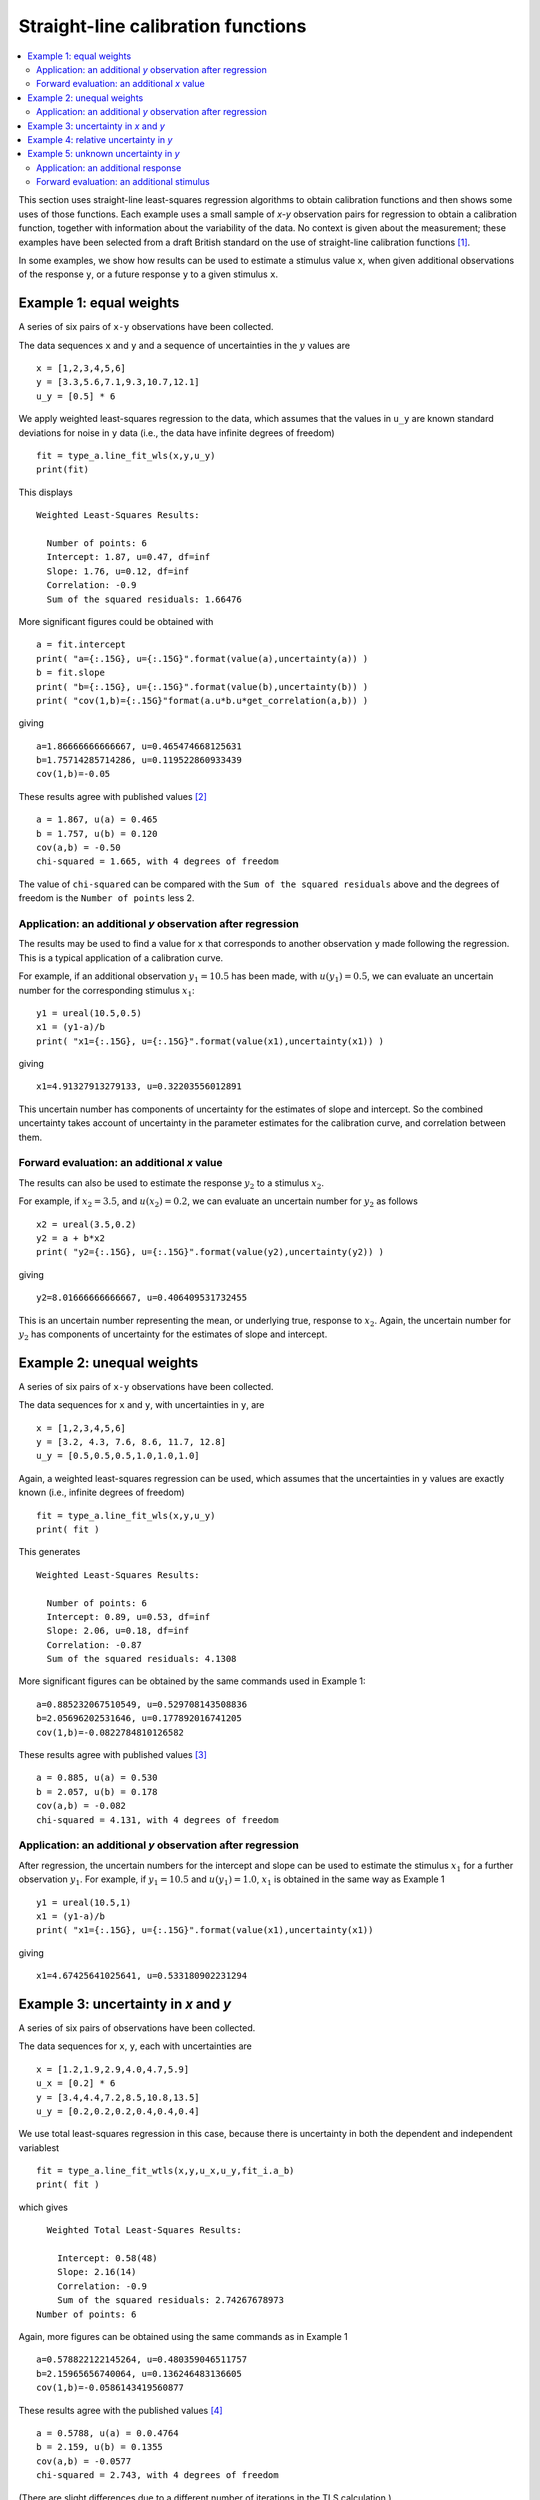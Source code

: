 .. _ISO_28037:

***********************************
Straight-line calibration functions
***********************************

.. contents::
   :local:

This section uses straight-line least-squares regression algorithms to obtain calibration functions and then shows some uses of those functions. Each example uses a small sample of *x-y* observation pairs for regression to obtain a calibration function, together with information about the variability of the data. No context is given about the measurement; these examples have been selected from a draft British standard on the use of straight-line calibration functions [#BSI]_. 

In some examples, we show how results can be used to estimate a stimulus value ``x``, when given additional observations of the response ``y``, or a future response ``y`` to a given stimulus ``x``.

Example 1: equal weights
========================

A series of six pairs of ``x-y`` observations have been collected. 

The data sequences ``x`` and ``y`` and a sequence of uncertainties in the :math:`y` values are ::

    x = [1,2,3,4,5,6]
    y = [3.3,5.6,7.1,9.3,10.7,12.1]
    u_y = [0.5] * 6

We apply weighted least-squares regression to the data, which assumes that the values in ``u_y`` are known standard deviations for noise in ``y`` data (i.e., the data have infinite degrees of freedom) ::

    fit = type_a.line_fit_wls(x,y,u_y)
    print(fit)

This displays ::

    Weighted Least-Squares Results:

      Number of points: 6
      Intercept: 1.87, u=0.47, df=inf
      Slope: 1.76, u=0.12, df=inf
      Correlation: -0.9
      Sum of the squared residuals: 1.66476   

More significant figures could be obtained with ::

    a = fit.intercept
    print( "a={:.15G}, u={:.15G}".format(value(a),uncertainty(a)) )
    b = fit.slope
    print( "b={:.15G}, u={:.15G}".format(value(b),uncertainty(b)) )
    print( "cov(1,b)={:.15G}"format(a.u*b.u*get_correlation(a,b)) )

giving ::

    a=1.86666666666667, u=0.465474668125631
    b=1.75714285714286, u=0.119522860933439
    cov(1,b)=-0.05   

These results agree with published values [#]_ ::

    a = 1.867, u(a) = 0.465
    b = 1.757, u(b) = 0.120
    cov(a,b) = -0.50
    chi-squared = 1.665, with 4 degrees of freedom

The value of ``chi-squared`` can be compared with the ``Sum of the squared residuals`` above and the degrees of freedom is the ``Number of points`` less 2.    
    
Application: an additional `y` observation after regression
-----------------------------------------------------------

The results may be used to find a value for ``x`` that corresponds to another observation ``y`` made following the regression. This is a typical application of a calibration curve.

For example, if an additional observation :math:`y_1 = 10.5` has been made, with :math:`u(y_1) = 0.5`, we can evaluate an uncertain number for the corresponding stimulus :math:`x_1`::

    y1 = ureal(10.5,0.5)
    x1 = (y1-a)/b
    print( "x1={:.15G}, u={:.15G}".format(value(x1),uncertainty(x1)) )

giving ::

    x1=4.91327913279133, u=0.32203556012891

This uncertain number has components of uncertainty for the estimates of slope and intercept. So the combined uncertainty takes account of uncertainty in the parameter estimates for the calibration curve, and correlation between them.
  
Forward evaluation: an additional `x` value
-------------------------------------------

The results can also be used to estimate the response :math:`y_2` to a stimulus :math:`x_2`. 

For example, if  :math:`x_2 = 3.5`, and :math:`u(x_2) = 0.2`, we can evaluate an uncertain number for :math:`y_2` as follows ::

    x2 = ureal(3.5,0.2)
    y2 = a + b*x2
    print( "y2={:.15G}, u={:.15G}".format(value(y2),uncertainty(y2)) )

giving ::

    y2=8.01666666666667, u=0.406409531732455

This is an uncertain number representing the mean, or underlying true, response to :math:`x_2`.  Again, the uncertain number for :math:`y_2` has components of uncertainty for the estimates of slope and intercept.
    
Example 2: unequal weights
==========================
A series of six pairs of ``x-y`` observations have been collected. 

The data sequences for ``x`` and ``y``, with uncertainties in ``y``, are ::

    x = [1,2,3,4,5,6]
    y = [3.2, 4.3, 7.6, 8.6, 11.7, 12.8]
    u_y = [0.5,0.5,0.5,1.0,1.0,1.0]

Again, a weighted least-squares regression can be used, which assumes that the uncertainties in ``y`` values are exactly known (i.e., infinite degrees of freedom) ::

    fit = type_a.line_fit_wls(x,y,u_y)
    print( fit )

This generates ::

    Weighted Least-Squares Results:

      Number of points: 6
      Intercept: 0.89, u=0.53, df=inf
      Slope: 2.06, u=0.18, df=inf
      Correlation: -0.87
      Sum of the squared residuals: 4.1308   

More significant figures can be obtained by the same commands used in Example 1::

    a=0.885232067510549, u=0.529708143508836
    b=2.05696202531646, u=0.177892016741205
    cov(1,b)=-0.0822784810126582

These results agree with published values [#]_ ::

    a = 0.885, u(a) = 0.530
    b = 2.057, u(b) = 0.178
    cov(a,b) = -0.082
    chi-squared = 4.131, with 4 degrees of freedom
      
Application: an additional `y` observation after regression
-----------------------------------------------------------

After regression, the uncertain numbers for the intercept and slope can be used to estimate the stimulus :math:`x_1` for a further observation :math:`y_1`. For example, if :math:`y_1 = 10.5` and :math:`u(y_1) = 1.0`, :math:`x_1` is obtained in the same way as Example 1 ::

    y1 = ureal(10.5,1)
    x1 = (y1-a)/b
    print( "x1={:.15G}, u={:.15G}".format(value(x1),uncertainty(x1))

giving ::
  
    x1=4.67425641025641, u=0.533180902231294
  
Example 3: uncertainty in `x` and `y`
=====================================
A series of six pairs of observations have been collected.  

The data sequences for ``x``, ``y``, each with uncertainties are ::

    x = [1.2,1.9,2.9,4.0,4.7,5.9]
    u_x = [0.2] * 6
    y = [3.4,4.4,7.2,8.5,10.8,13.5]
    u_y = [0.2,0.2,0.2,0.4,0.4,0.4]

We use total least-squares regression in this case, because there is uncertainty in both the dependent and independent variablest ::

    fit = type_a.line_fit_wtls(x,y,u_x,u_y,fit_i.a_b)
    print( fit )

which gives ::

    Weighted Total Least-Squares Results:

      Intercept: 0.58(48)
      Slope: 2.16(14)
      Correlation: -0.9
      Sum of the squared residuals: 2.74267678973
  Number of points: 6
 
Again, more figures can be obtained using the same commands as in Example 1 ::

    a=0.578822122145264, u=0.480359046511757
    b=2.15965656740064, u=0.136246483136605
    cov(1,b)=-0.0586143419560877

These results agree with the published values [#]_ ::

    a = 0.5788, u(a) = 0.0.4764
    b = 2.159, u(b) = 0.1355
    cov(a,b) = -0.0577
    chi-squared = 2.743, with 4 degrees of freedom
 
(There are slight differences due to a different number of iterations in the TLS calculation.)

Example 4: relative uncertainty in *y*
======================================
A series of six pairs of ``x-y`` observations are used. The uncertainties in the :math:`y` values are not known. However, a scale factor :math:`s_y` is given and it is assumed that, for every observation :math:`y`, the associated uncertainty :math:`u(y) = s_y \sigma`. The common factor :math:`\sigma` is not known, but can be estimated from the residuals. This is done by the function :func:`type_a.line_fit_rwls`.

We proceed as above ::

    x = [1,2,3,4,5,6]
    y = [3.014,5.225,7.004,9.061,11.201,12.762]
    u_y = [1] * 6
    fit = type_a.line_fit_rwls(x,y,u_y)

    print( fit )

which displays ::

    Relative Weighted Least-Squares Results:

      Intercept: 1.17(16)
      Slope: 1.964(41)
      Correlation: -0.9
      Sum of the squared residuals: 0.116498285714
      Number of points: 6

More precise values of the fitted parameters are ::

    a=1.172, u=0.158875093196181
    b=1.96357142857143, u=0.0407953578791729
    cov(a,b)=-0.00582491428571429

These results agree with the published values [#]_ ::

    a = 1.172, u(a) = 0.159
    b = 1.964, u(b) = 0.041
    cov(a,b) = -0.006
    chi-squared = 0.171, with 4 degrees of freedom

.. note::

    In our solution, 4 degrees of freedom are associated with estimates of the intercept and slope. This is the usual statistical treatment. However, a trend in recent uncertainty guidelines is to dispense with the notion of degrees of freedom. So, in a final step, reference [#BSI]_ multiplies :math:`u(a)` and :math:`u(b)` by an additional factor of 2. We do not agree with this last step. ``GTC`` uses the finite degrees of freedom associated with the intercept and slope to calculate the coverage factor required for an expanded uncertainty.

Example 5: unknown uncertainty in `y`
=====================================
The data in previous example could also have been processed by an 'ordinary' least-squares regression algorithm, because the scale factor for each observation of `y` was unity. In effect, a series of six values for the dependent and independent variables were collected, and the variance associated with each observation was assumed to be the same.
    
We proceed as follows. The data sequences are defined and the ordinary least-squares function is applied ::

    x = [1,2,3,4,5,6]
    y = [3.014,5.225,7.004,9.061,11.201,12.762]
    fit = type_a.line_fit(x,y)

    print( fit )

which displays ::

    Ordinary Least-Squares Results:

      Intercept: 1.17(16)
      Slope: 1.964(41)
      Correlation: -0.9
      Sum of the squared residuals: 0.116498285714
      Number of points: 6

More precise values of the fitted parameters are ::

    a=1.172, u=0.158875093196181
    b=1.96357142857143, u=0.0407953578791729
    cov(a,b)=-0.00582491428571429

The same results were obtained in Example 4.
  
Application: an additional response
-----------------------------------
After regression, if a further observation of :math:`y` becomes available, or a set of observations, then the corresponding stimulus can be estimated. 

For example, if we wish to know the stimulus :math:`x_1` that gave rise to a response :math:`y_1 = 10.5`, we can use the object ``fit`` returned by the regression (note that :meth:`~type_a.LineFitOLS.x_from_y` takes a sequence of `y` values) ::

    y1 = 10.5
    x1 = fit.x_from_y( [y1] )
    print( x1 )

which displays ::

    4.751(97)
    
Forward evaluation: an additional stimulus
------------------------------------------

The regression results can also be used to predict a single future response :math:`y` for a given stimulus :math:`x`.  

For example, if  :math:`x_2 = 3.5` we can find :math:`y_2` as follows ::

    x2 = 3.5
    y2 = fit.y_from_x(x2)
    print( y2 )

giving ::

    8.04(18)

In this case, the uncertainty reported for :math:`y_2` includes a component for the variability of individual responses. The method :meth:`~type_a.LineFitOLS.y_from_x` incorporates this information from the regression analysis. 

Alternatively, the mean response to a stimulus :math:`x_2` can be obtained directly from the fitted parameters ::

    x2 = 3.5
    a, b = fit.a_b 
    y2 = a + b*x2 
    print( y2 )
    
which gives ::

    8.044(70)
   
.. rubric:: Footnotes

.. [#BSI]  These examples also appear in BS DD ISO/TS 28037:2010 *Determination and use of straight-line calibration functions*, (British Standards Institute, 2010). 
.. [#]  Section 6.3, page 13, in BS DD ISO/TS 28037:2010.
.. [#]  Section 6.3, page 15, in BS DD ISO/TS 28037:2010.  
.. [#]  Section 7.4, page 21, in BS DD ISO/TS 28037:2010.
.. [#]  Appendix E, pages 58-59, in BS DD ISO/TS 28037:2010. 